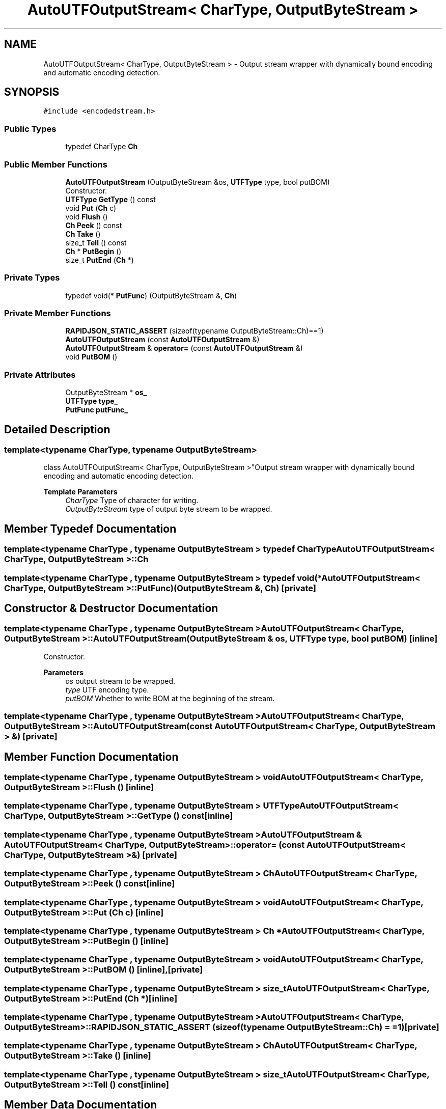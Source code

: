 .TH "AutoUTFOutputStream< CharType, OutputByteStream >" 3 "Fri Jan 21 2022" "Neon Jumper" \" -*- nroff -*-
.ad l
.nh
.SH NAME
AutoUTFOutputStream< CharType, OutputByteStream > \- Output stream wrapper with dynamically bound encoding and automatic encoding detection\&.  

.SH SYNOPSIS
.br
.PP
.PP
\fC#include <encodedstream\&.h>\fP
.SS "Public Types"

.in +1c
.ti -1c
.RI "typedef CharType \fBCh\fP"
.br
.in -1c
.SS "Public Member Functions"

.in +1c
.ti -1c
.RI "\fBAutoUTFOutputStream\fP (OutputByteStream &os, \fBUTFType\fP type, bool putBOM)"
.br
.RI "Constructor\&. "
.ti -1c
.RI "\fBUTFType\fP \fBGetType\fP () const"
.br
.ti -1c
.RI "void \fBPut\fP (\fBCh\fP c)"
.br
.ti -1c
.RI "void \fBFlush\fP ()"
.br
.ti -1c
.RI "\fBCh\fP \fBPeek\fP () const"
.br
.ti -1c
.RI "\fBCh\fP \fBTake\fP ()"
.br
.ti -1c
.RI "size_t \fBTell\fP () const"
.br
.ti -1c
.RI "\fBCh\fP * \fBPutBegin\fP ()"
.br
.ti -1c
.RI "size_t \fBPutEnd\fP (\fBCh\fP *)"
.br
.in -1c
.SS "Private Types"

.in +1c
.ti -1c
.RI "typedef void(* \fBPutFunc\fP) (OutputByteStream &, \fBCh\fP)"
.br
.in -1c
.SS "Private Member Functions"

.in +1c
.ti -1c
.RI "\fBRAPIDJSON_STATIC_ASSERT\fP (sizeof(typename OutputByteStream::Ch)==1)"
.br
.ti -1c
.RI "\fBAutoUTFOutputStream\fP (const \fBAutoUTFOutputStream\fP &)"
.br
.ti -1c
.RI "\fBAutoUTFOutputStream\fP & \fBoperator=\fP (const \fBAutoUTFOutputStream\fP &)"
.br
.ti -1c
.RI "void \fBPutBOM\fP ()"
.br
.in -1c
.SS "Private Attributes"

.in +1c
.ti -1c
.RI "OutputByteStream * \fBos_\fP"
.br
.ti -1c
.RI "\fBUTFType\fP \fBtype_\fP"
.br
.ti -1c
.RI "\fBPutFunc\fP \fBputFunc_\fP"
.br
.in -1c
.SH "Detailed Description"
.PP 

.SS "template<typename CharType, typename OutputByteStream>
.br
class AutoUTFOutputStream< CharType, OutputByteStream >"Output stream wrapper with dynamically bound encoding and automatic encoding detection\&. 


.PP
\fBTemplate Parameters\fP
.RS 4
\fICharType\fP Type of character for writing\&. 
.br
\fIOutputByteStream\fP type of output byte stream to be wrapped\&. 
.RE
.PP

.SH "Member Typedef Documentation"
.PP 
.SS "template<typename CharType , typename OutputByteStream > typedef CharType \fBAutoUTFOutputStream\fP< CharType, OutputByteStream >::Ch"

.SS "template<typename CharType , typename OutputByteStream > typedef void(* \fBAutoUTFOutputStream\fP< CharType, OutputByteStream >::PutFunc) (OutputByteStream &, \fBCh\fP)\fC [private]\fP"

.SH "Constructor & Destructor Documentation"
.PP 
.SS "template<typename CharType , typename OutputByteStream > \fBAutoUTFOutputStream\fP< CharType, OutputByteStream >\fB::AutoUTFOutputStream\fP (OutputByteStream & os, \fBUTFType\fP type, bool putBOM)\fC [inline]\fP"

.PP
Constructor\&. 
.PP
\fBParameters\fP
.RS 4
\fIos\fP output stream to be wrapped\&. 
.br
\fItype\fP UTF encoding type\&. 
.br
\fIputBOM\fP Whether to write BOM at the beginning of the stream\&. 
.RE
.PP

.SS "template<typename CharType , typename OutputByteStream > \fBAutoUTFOutputStream\fP< CharType, OutputByteStream >\fB::AutoUTFOutputStream\fP (const \fBAutoUTFOutputStream\fP< CharType, OutputByteStream > &)\fC [private]\fP"

.SH "Member Function Documentation"
.PP 
.SS "template<typename CharType , typename OutputByteStream > void \fBAutoUTFOutputStream\fP< CharType, OutputByteStream >::Flush ()\fC [inline]\fP"

.SS "template<typename CharType , typename OutputByteStream > \fBUTFType\fP \fBAutoUTFOutputStream\fP< CharType, OutputByteStream >::GetType () const\fC [inline]\fP"

.SS "template<typename CharType , typename OutputByteStream > \fBAutoUTFOutputStream\fP & \fBAutoUTFOutputStream\fP< CharType, OutputByteStream >::operator= (const \fBAutoUTFOutputStream\fP< CharType, OutputByteStream > &)\fC [private]\fP"

.SS "template<typename CharType , typename OutputByteStream > \fBCh\fP \fBAutoUTFOutputStream\fP< CharType, OutputByteStream >::Peek () const\fC [inline]\fP"

.SS "template<typename CharType , typename OutputByteStream > void \fBAutoUTFOutputStream\fP< CharType, OutputByteStream >::Put (\fBCh\fP c)\fC [inline]\fP"

.SS "template<typename CharType , typename OutputByteStream > \fBCh\fP * \fBAutoUTFOutputStream\fP< CharType, OutputByteStream >::PutBegin ()\fC [inline]\fP"

.SS "template<typename CharType , typename OutputByteStream > void \fBAutoUTFOutputStream\fP< CharType, OutputByteStream >::PutBOM ()\fC [inline]\fP, \fC [private]\fP"

.SS "template<typename CharType , typename OutputByteStream > size_t \fBAutoUTFOutputStream\fP< CharType, OutputByteStream >::PutEnd (\fBCh\fP *)\fC [inline]\fP"

.SS "template<typename CharType , typename OutputByteStream > \fBAutoUTFOutputStream\fP< CharType, OutputByteStream >::RAPIDJSON_STATIC_ASSERT (sizeof(typename OutputByteStream::Ch) = \fC=1\fP)\fC [private]\fP"

.SS "template<typename CharType , typename OutputByteStream > \fBCh\fP \fBAutoUTFOutputStream\fP< CharType, OutputByteStream >::Take ()\fC [inline]\fP"

.SS "template<typename CharType , typename OutputByteStream > size_t \fBAutoUTFOutputStream\fP< CharType, OutputByteStream >::Tell () const\fC [inline]\fP"

.SH "Member Data Documentation"
.PP 
.SS "template<typename CharType , typename OutputByteStream > OutputByteStream* \fBAutoUTFOutputStream\fP< CharType, OutputByteStream >::os_\fC [private]\fP"

.SS "template<typename CharType , typename OutputByteStream > \fBPutFunc\fP \fBAutoUTFOutputStream\fP< CharType, OutputByteStream >::putFunc_\fC [private]\fP"

.SS "template<typename CharType , typename OutputByteStream > \fBUTFType\fP \fBAutoUTFOutputStream\fP< CharType, OutputByteStream >::type_\fC [private]\fP"


.SH "Author"
.PP 
Generated automatically by Doxygen for Neon Jumper from the source code\&.

